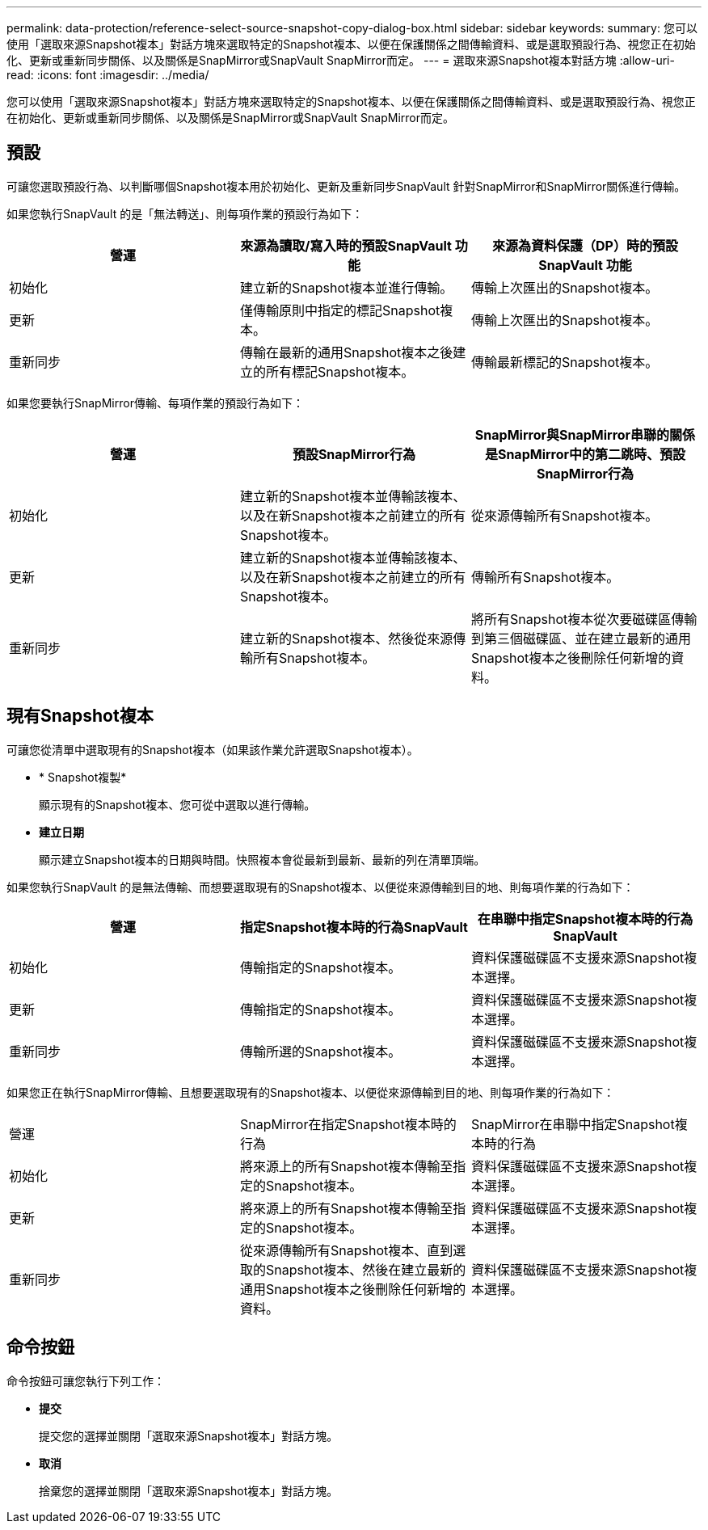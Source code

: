 ---
permalink: data-protection/reference-select-source-snapshot-copy-dialog-box.html 
sidebar: sidebar 
keywords:  
summary: 您可以使用「選取來源Snapshot複本」對話方塊來選取特定的Snapshot複本、以便在保護關係之間傳輸資料、或是選取預設行為、視您正在初始化、更新或重新同步關係、以及關係是SnapMirror或SnapVault SnapMirror而定。 
---
= 選取來源Snapshot複本對話方塊
:allow-uri-read: 
:icons: font
:imagesdir: ../media/


[role="lead"]
您可以使用「選取來源Snapshot複本」對話方塊來選取特定的Snapshot複本、以便在保護關係之間傳輸資料、或是選取預設行為、視您正在初始化、更新或重新同步關係、以及關係是SnapMirror或SnapVault SnapMirror而定。



== 預設

可讓您選取預設行為、以判斷哪個Snapshot複本用於初始化、更新及重新同步SnapVault 針對SnapMirror和SnapMirror關係進行傳輸。

如果您執行SnapVault 的是「無法轉送」、則每項作業的預設行為如下：

|===
| 營運 | 來源為讀取/寫入時的預設SnapVault 功能 | 來源為資料保護（DP）時的預設SnapVault 功能 


 a| 
初始化
 a| 
建立新的Snapshot複本並進行傳輸。
 a| 
傳輸上次匯出的Snapshot複本。



 a| 
更新
 a| 
僅傳輸原則中指定的標記Snapshot複本。
 a| 
傳輸上次匯出的Snapshot複本。



 a| 
重新同步
 a| 
傳輸在最新的通用Snapshot複本之後建立的所有標記Snapshot複本。
 a| 
傳輸最新標記的Snapshot複本。

|===
如果您要執行SnapMirror傳輸、每項作業的預設行為如下：

|===
| 營運 | 預設SnapMirror行為 | SnapMirror與SnapMirror串聯的關係是SnapMirror中的第二跳時、預設SnapMirror行為 


 a| 
初始化
 a| 
建立新的Snapshot複本並傳輸該複本、以及在新Snapshot複本之前建立的所有Snapshot複本。
 a| 
從來源傳輸所有Snapshot複本。



 a| 
更新
 a| 
建立新的Snapshot複本並傳輸該複本、以及在新Snapshot複本之前建立的所有Snapshot複本。
 a| 
傳輸所有Snapshot複本。



 a| 
重新同步
 a| 
建立新的Snapshot複本、然後從來源傳輸所有Snapshot複本。
 a| 
將所有Snapshot複本從次要磁碟區傳輸到第三個磁碟區、並在建立最新的通用Snapshot複本之後刪除任何新增的資料。

|===


== 現有Snapshot複本

可讓您從清單中選取現有的Snapshot複本（如果該作業允許選取Snapshot複本）。

* * Snapshot複製*
+
顯示現有的Snapshot複本、您可從中選取以進行傳輸。

* *建立日期*
+
顯示建立Snapshot複本的日期與時間。快照複本會從最新到最新、最新的列在清單頂端。



如果您執行SnapVault 的是無法傳輸、而想要選取現有的Snapshot複本、以便從來源傳輸到目的地、則每項作業的行為如下：

|===
| 營運 | 指定Snapshot複本時的行為SnapVault | 在串聯中指定Snapshot複本時的行為SnapVault 


 a| 
初始化
 a| 
傳輸指定的Snapshot複本。
 a| 
資料保護磁碟區不支援來源Snapshot複本選擇。



 a| 
更新
 a| 
傳輸指定的Snapshot複本。
 a| 
資料保護磁碟區不支援來源Snapshot複本選擇。



 a| 
重新同步
 a| 
傳輸所選的Snapshot複本。
 a| 
資料保護磁碟區不支援來源Snapshot複本選擇。

|===
如果您正在執行SnapMirror傳輸、且想要選取現有的Snapshot複本、以便從來源傳輸到目的地、則每項作業的行為如下：

|===


| 營運 | SnapMirror在指定Snapshot複本時的行為 | SnapMirror在串聯中指定Snapshot複本時的行為 


 a| 
初始化
 a| 
將來源上的所有Snapshot複本傳輸至指定的Snapshot複本。
 a| 
資料保護磁碟區不支援來源Snapshot複本選擇。



 a| 
更新
 a| 
將來源上的所有Snapshot複本傳輸至指定的Snapshot複本。
 a| 
資料保護磁碟區不支援來源Snapshot複本選擇。



 a| 
重新同步
 a| 
從來源傳輸所有Snapshot複本、直到選取的Snapshot複本、然後在建立最新的通用Snapshot複本之後刪除任何新增的資料。
 a| 
資料保護磁碟區不支援來源Snapshot複本選擇。

|===


== 命令按鈕

命令按鈕可讓您執行下列工作：

* *提交*
+
提交您的選擇並關閉「選取來源Snapshot複本」對話方塊。

* *取消*
+
捨棄您的選擇並關閉「選取來源Snapshot複本」對話方塊。


